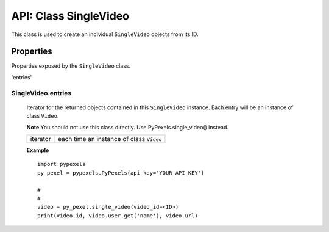 ######################
API: Class SingleVideo
######################
This class is used to create an individual ``SingleVideo`` objects from its ID.


==========
Properties
==========
Properties exposed by the ``SingleVideo`` class.

'entries'

-----------------------------------------------------
**SingleVideo.entries**
-----------------------------------------------------
    Iterator for the returned objects contained in this ``SingleVideo`` instance.
    Each entry will be an instance of class ``Video``.

    **Note** You should not use this class directly. Use PyPexels.single_video() instead.

    ==========  ========================================
    iterator    each time an instance of class ``Video``
    ==========  ========================================

    **Example**
    ::

        import pypexels
        py_pexel = pypexels.PyPexels(api_key='YOUR_API_KEY')

        #
        #
        video = py_pexel.single_video(video_id=<ID>)
        print(video.id, video.user.get('name'), video.url)

